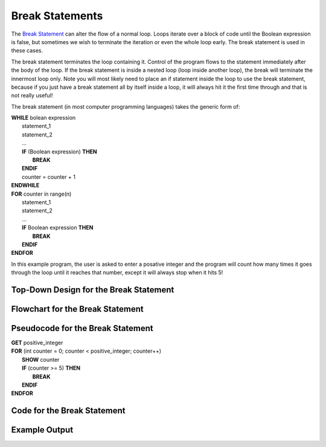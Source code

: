.. _break-statement:

Break Statements
================

The `Break Statement <https://en.wikipedia.org/wiki/Control_flow#Early_exit_from_loops>`_ can alter the flow of a normal loop. Loops iterate over a block of code until the Boolean expression is false, but sometimes we wish to terminate the iteration or even the whole loop early. The break statement is used in these cases.

The break statement terminates the loop containing it. Control of the program flows to the statement immediately after the body of the loop. If the break statement is inside a nested loop (loop inside another loop), the break will terminate the innermost loop only. Note you will most likely need to place an if statement inside the loop to use the break statement, because if you just have a break statement all by itself inside a loop, it will always hit it the first time through and that is not really useful!

The break statement (in most computer programming languages) takes the generic form of:

| **WHILE** bolean expression
|     statement_1 
|     statement_2
|     ...
|     **IF** (Boolean expression) **THEN**
|         **BREAK**
|     **ENDIF**
|     counter = counter + 1
| **ENDWHILE**

| **FOR** counter in range(n)
|     statement_1 
|     statement_2
|     ...
|     **IF** Boolean expression **THEN**
|         **BREAK**
|     **ENDIF**
| **ENDFOR**

In this example program, the user is asked to enter a posative integer and the program will count how many times it goes through the loop until it reaches that number, except it will always stop when it hits 5!

Top-Down Design for the Break Statement
^^^^^^^^^^^^^^^^^^^^^^^^^^^^^^^^^^^^^^^
.. image:: ./images/top-down-break.png
   :alt: Top-Down Design for Break Statement
   :align: center

Flowchart for the Break Statement
^^^^^^^^^^^^^^^^^^^^^^^^^^^^^^^^^
.. image:: ./images/flowchart-break.png
   :alt: Break Statement flowchart
   :align: center

Pseudocode for the Break Statement
^^^^^^^^^^^^^^^^^^^^^^^^^^^^^^^^^^
| **GET** positive_integer
| **FOR** (int counter = 0; counter < positive_integer; counter++)
|     **SHOW** counter
|     **IF** (counter >= 5) **THEN**
|         **BREAK**
|     **ENDIF**
| **ENDFOR** 

Code for the Break Statement
^^^^^^^^^^^^^^^^^^^^^^^^^^^^
.. tabs::

  .. group-tab:: C
    .. code-block:: C
      .. literalinclude:: ../../code_examples/3-Structured_Problem_Solving/16-Break/C/main.c
        :language: C
        :linenos:
        :emphasize-lines: 21-23

  .. group-tab:: C++
    .. code-block:: C++
      .. literalinclude:: ../../code_examples/3-Structured_Problem_Solving/16-Break/CPP/main.cpp
        :language: C++
        :linenos:
        :emphasize-lines: 21-23

  .. group-tab:: C#
    .. code-block:: C#
      .. literalinclude:: ../../code_examples/3-Structured_Problem_Solving/16-Break/CSharp/main.cs
        :language: C#
        :linenos:
        :emphasize-lines: 25-27

  .. group-tab:: Go
    .. code-block:: Go
      .. literalinclude:: ../../code_examples/3-Structured_Problem_Solving/16-Break/Go/main.go
        :language: go
        :linenos:
        :emphasize-lines: 27-29

  .. group-tab:: Java
    .. code-block:: Java
      .. literalinclude:: ../../code_examples/3-Structured_Problem_Solving/16-Break/Java/Main.java
        :language: java
        :linenos:
        :emphasize-lines: 28-30

  .. group-tab:: JavaScript
    .. code-block:: JavaScript
      .. literalinclude:: ../../code_examples/3-Structured_Problem_Solving/16-Break/JavaScript/main.js
        :language: javascript
        :linenos:
        :emphasize-lines: 19-21

  .. group-tab:: Python
    .. code-block:: Python
      .. literalinclude:: ../../code_examples/3-Structured_Problem_Solving/16-Break/Python/main.py
        :language: python
        :linenos:
        :emphasize-lines: 19-20

Example Output
^^^^^^^^^^^^^^
.. image:: ../../code_examples/3-Structured_Problem_Solving/16-Break/vhs.gif
   :alt: Code example output
   :align: left
